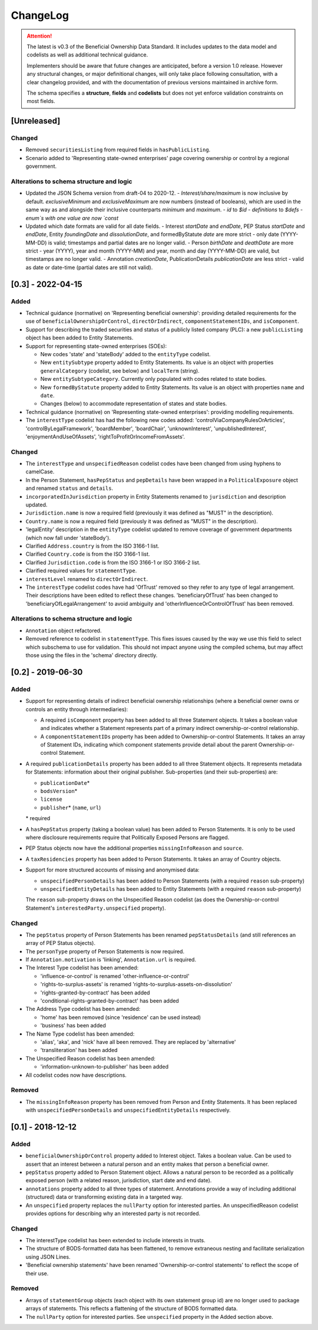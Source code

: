 .. _changelog:

=========
ChangeLog
=========

.. attention:: 
   
    The latest is v0.3 of the Beneficial Ownership Data Standard. It includes updates to the data model and codelists as well as additional technical guidance.
    
    Implementers should be aware that future changes are anticipated, before a version 1.0 release. However any structural changes, or major definitional changes, will only take place following consultation, with a clear changelog provided, and with the documentation of previous versions maintained in archive form.

    The schema specifies a **structure**, **fields** and **codelists** but does not yet enforce validation constraints on most fields.

[Unreleased]
============

Changed
-------
- Removed ``securitiesListing`` from required fields in ``hasPublicListing``.
- Scenario added to 'Representing state-owned enterprises' page covering ownership or control by a regional government.

Alterations to schema structure and logic
-----------------------------------------
- Updated the JSON Schema version from draft-04 to 2020-12.
  - `Interest/share/maximum` is now inclusive by default. `exclusiveMinimum` and `exclusiveMaximum` are now numbers (instead of booleans), which are used in the same way as and alongside their inclusive counterparts `minimum` and `maximum`.
  - `id` to `$id`
  - `definitions` to `$defs`
  - `enum`s with one value are now `const`
- Updated which date formats are valid for all date fields.
  - Interest `startDate` and `endDate`, PEP Status `startDate` and `endDate`, Entity `foundingDate` and `dissolutionDate`, and formedByStatute `date` are more strict - only date (YYYY-MM-DD) is valid; timestamps and partial dates are no longer valid.
  - Person `birthDate` and `deathDate` are more strict - year (YYYY), year and month (YYYY-MM) and year, month and day (YYYY-MM-DD) are valid, but timestamps are no longer valid.
  - Annotation `creationDate`, PublicationDetails `publicationDate` are less strict - valid as date or date-time (partial dates are still not valid).

[0.3] - 2022-04-15
==================

Added
-----
- Technical guidance (normative) on 'Representing beneficial ownership': providing detailed requirements for the use of ``beneficialOwnershipOrControl``, ``directOrIndirect``, ``componentStatementIDs``, and ``isComponent``.

- Support for describing the traded securities and status of a publicly listed company (PLC): a new ``publicListing`` object has been added to Entity Statements.

- Support for representing state-owned enterprises (SOEs):

  - New codes 'state' and 'stateBody' added to the ``entityType`` codelist.
  - New ``entitySubtype`` property added to Entity Statements. Its value is an object with properties ``generalCategory`` (codelist, see below) and ``localTerm`` (string).
  - New ``entitySubtypeCategory``. Currently only populated with codes related to state bodies.
  - New ``formedByStatute`` property added to Entity Statements. Its value is an object with properties ``name`` and ``date``.
  - Changes (below) to accommodate representation of states and state bodies. 

- Technical guidance (normative) on 'Representing state-owned enterprises': providing modelling requirements.

- The ``interestType`` codelist has had the following new codes added: 'controlViaCompanyRulesOrArticles', 'controlByLegalFramework', 'boardMember', 'boardChair', 'unknownInterest', 'unpublishedInterest', 'enjoymentAndUseOfAssets', 'rightToProfitOrIncomeFromAssets'.


Changed
-------
- The ``interestType`` and ``unspecifiedReason`` codelist codes have been changed from using hyphens to camelCase.

- In the Person Statement, ``hasPepStatus`` and ``pepDetails`` have been wrapped in a ``PoliticalExposure`` object and renamed ``status`` and ``details``.

- ``incorporatedInJurisdiction`` property in Entity Statements renamed to ``jurisdiction`` and description updated.

- ``Jurisdiction.name`` is now a required field (previously it was defined as "MUST" in the description).

- ``Country.name`` is now a required field (previously it was defined as "MUST" in the description).

- 'legalEntity' description in the ``entityType`` codelist updated to remove coverage of government departments (which now fall under 'stateBody').

- Clarified ``Address.country`` is from the ISO 3166-1 list.

- Clarified ``Country.code`` is from the ISO 3166-1 list.

- Clarified ``Jurisdiction.code`` is from the ISO 3166-1 or ISO 3166-2 list.

- Clarified required values for ``statementType``.

- ``interestLevel`` renamed to ``directOrIndirect``.

- The ``interestType`` codelist codes have had 'OfTrust' removed so they refer to any type of legal arrangement. Their descriptions have been edited to reflect these changes. 'beneficiaryOfTrust' has been changed to 'beneficiaryOfLegalArrangement' to avoid ambiguity and 'otherInfluenceOrControlOfTrust' has been removed.


Alterations to schema structure and logic
-----------------------------------------
- ``Annotation`` object refactored.

- Removed reference to codelist in ``statementType``. This fixes issues caused by the way we use this field to select which subschema to use for validation. This should not impact anyone using the compiled schema, but may affect those using the files in the 'schema' directory directly.


[0.2] - 2019-06-30
==================

Added
-----
- Support for representing details of indirect beneficial ownership relationships (where a beneficial owner owns or controls an entity through intermediaries):

  - A required ``isComponent`` property has been added to all three Statement objects. It takes a boolean value and indicates whether a Statement represents part of a primary indirect ownership-or-control relationship.
  - A ``componentStatementIDs`` property has been added to Ownership-or-control Statements. It takes an array of Statement IDs, indicating which component statements provide detail about the parent Ownership-or-control Statement.

- A required ``publicationDetails`` property has been added to all three Statement objects. It represents metadata for Statements: information about their original publisher. Sub-properties (and their sub-properties) are:

  - ``publicationDate``\*
  - ``bodsVersion``\*
  - ``license``
  - ``publisher``\* (``name``, ``url``)

  \* required

- A ``hasPepStatus`` property (taking a boolean value) has been added to Person Statements. It is only to be used where disclosure requirements require that Politically Exposed Persons are flagged.

- PEP Status objects now have the additional properties ``missingInfoReason`` and ``source``.

- A ``taxResidencies`` property has been added to Person Statements. It takes an array of Country objects.

- Support for more structured accounts of missing and anonymised data:

  - ``unspecifiedPersonDetails`` has been added to Person Statements (with a required ``reason`` sub-property)
  - ``unspecifiedEntityDetails`` has been added to Entity Statements (with a required ``reason`` sub-property)

  The ``reason`` sub-property draws on the Unspecified Reason codelist (as does the Ownership-or-control Statement's ``interestedParty.unspecified`` property).

Changed
-------
- The ``pepStatus`` property of Person Statements has been renamed ``pepStatusDetails`` (and still references an array of PEP Status objects).

- The ``personType`` property of Person Statements is now required.

- If ``Annotation.motivation`` is 'linking', ``Annotation.url`` is required.

- The Interest Type codelist has been amended:

  - 'influence-or-control' is renamed 'other-influence-or-control'
  - 'rights-to-surplus-assets' is renamed 'rights-to-surplus-assets-on-dissolution'
  - 'rights-granted-by-contract' has been added
  - 'conditional-rights-granted-by-contract' has been added

- The Address Type codelist has been amended:

  - 'home' has been removed (since 'residence' can be used instead)
  - 'business' has been added

- The Name Type codelist has been amended:

  - 'alias', 'aka', and 'nick' have all been removed. They are replaced by 'alternative'
  - 'transliteration' has been added

- The Unspecified Reason codelist has been amended:

  - 'information-unknown-to-publisher' has been added

- All codelist codes now have descriptions.

Removed
-------
- The ``missingInfoReason`` property has been removed from Person and Entity Statements. It has been replaced with ``unspecifiedPersonDetails`` and ``unspecifiedEntityDetails`` respectively.

[0.1] - 2018-12-12
==================

Added
-----
- ``beneficialOwnershipOrControl`` property added to Interest object. Takes a boolean value. Can be used to assert that an interest between a natural person and an entity makes that person a beneficial owner.
- ``pepStatus`` property added to Person Statement object. Allows a natural person to be recorded as a politically exposed person (with a related reason, jurisdiction, start date and end date).
- ``annotations`` property added to all three types of statement. Annotations provide a way of including additional (structured) data or transforming existing data in a targeted way.
- An ``unspecified`` property replaces the ``nullParty`` option for interested parties.  An unspecifiedReason codelist provides options for describing why an interested party is not recorded. 

Changed
-------
- The interestType codelist has been extended to include interests in trusts.
- The structure of BODS-formatted data has been flattened, to remove extraneous nesting and facilitate serialization using JSON Lines.
- 'Beneficial ownership statements' have been renamed 'Ownership-or-control statements' to reflect the scope of their use.

Removed
-------
- Arrays of ``statementGroup`` objects (each object with its own statement group id) are no longer used to package arrays of statements. This reflects a flattening of the structure of BODS formatted data. 
- The ``nullParty`` option for interested parties. See ``unspecified`` property in the Added section above.



